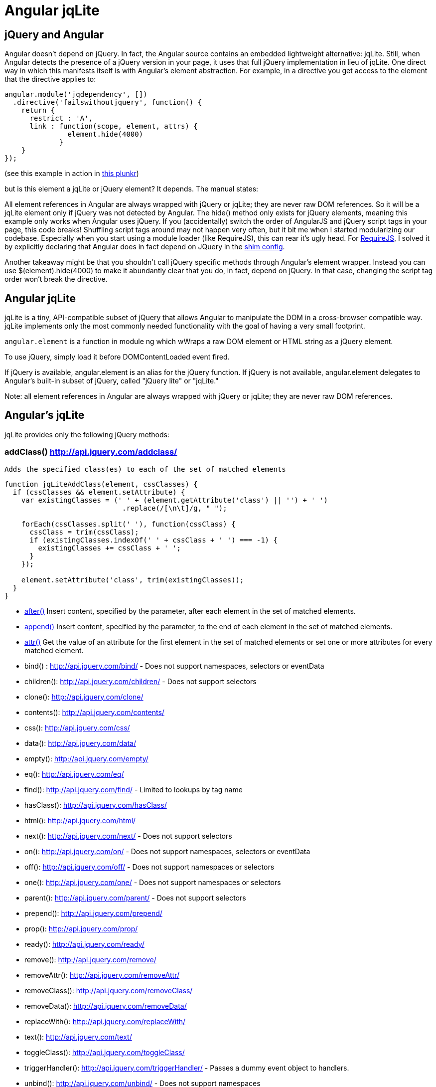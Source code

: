 = Angular jqLite


== jQuery and Angular

Angular doesn't depend on jQuery. In fact, the Angular source contains an embedded 
lightweight alternative: jqLite. Still, when Angular detects the presence of a jQuery 
version in your page, it uses that full jQuery implementation in lieu of jqLite. 
One direct way in which this manifests itself is with Angular's element abstraction. 
For example, in a directive you get access to the element that the directive applies to:

[source,javascript]
----
angular.module('jqdependency', [])
  .directive('failswithoutjquery', function() {
    return {
      restrict : 'A',
      link : function(scope, element, attrs) {
               element.hide(4000)
             }
    }
});
----

(see this example in action in http://plunker.co/edit/aqeDikqd6O2QaqH3eaIq?p=preview[this plunkr])

but is this element a jqLite or jQuery element? It depends. The manual states:

All element references in Angular are always wrapped with jQuery or jqLite; they are never raw DOM references.
So it will be a jqLite element only if jQuery was not detected by Angular. The hide() method only exists for 
jQuery elements, meaning this example only works when Angular uses jQuery. If you (accidentally) switch the 
order of AngularJS and jQuery script tags in your page, this code breaks! Shuffling script tags around may 
not happen very often, but it bit me when I started modularizing our codebase. Especially when you start 
using a module loader (like RequireJS), this can rear it's ugly head. For http://requirejs.org/[RequireJS], 
I solved it by explicitly declaring that Angular does in fact depend on JQuery in the
http://requirejs.org/docs/api.html#config-shim[shim config].

Another takeaway might be that you shouldn't call jQuery specific methods through Angular's element wrapper. 
Instead you can use $(element).hide(4000) to make it abundantly clear that you do, in fact, depend on jQuery. 
In that case, changing the script tag order won't break the directive.


== Angular jqLite ==

jqLite is a tiny, API-compatible subset of jQuery that allows Angular to manipulate the DOM in a cross-browser 
compatible way. jqLite implements only the most commonly needed functionality with the goal of having a very 
small footprint.

`angular.element` is a function in module ng which wWraps a raw DOM element or HTML string as a jQuery element.

To use jQuery, simply load it before DOMContentLoaded event fired.

If jQuery is available, angular.element is an alias for the jQuery function. If jQuery is not available, 
angular.element delegates to Angular's built-in subset of jQuery, called "jQuery lite" or "jqLite."


Note: all element references in Angular are always wrapped with jQuery or jqLite; they are never 
      raw DOM references.
      
== Angular's jqLite ==

jqLite provides only the following jQuery methods:

=== addClass() http://api.jquery.com/addclass/[] ===

  Adds the specified class(es) to each of the set of matched elements
  
[source,javascript]
----
function jqLiteAddClass(element, cssClasses) {
  if (cssClasses && element.setAttribute) {
    var existingClasses = (' ' + (element.getAttribute('class') || '') + ' ')
                            .replace(/[\n\t]/g, " ");

    forEach(cssClasses.split(' '), function(cssClass) {
      cssClass = trim(cssClass);
      if (existingClasses.indexOf(' ' + cssClass + ' ') === -1) {
        existingClasses += cssClass + ' ';
      }
    });

    element.setAttribute('class', trim(existingClasses));
  }
}
----

- http://api.jquery.com/after/[after()]
  Insert content, specified by the parameter, after each element in the set of matched elements.

- http://api.jquery.com/append/[append()]
  Insert content, specified by the parameter, to the end of each element in the set of matched elements.

- http://api.jquery.com/after/[attr()]
  Get the value of an attribute for the first element in the set of matched elements or set one or more 
  attributes for every matched element.

- bind() : http://api.jquery.com/bind/ - Does not support namespaces, selectors or eventData
- children(): http://api.jquery.com/children/ - Does not support selectors
- clone(): http://api.jquery.com/clone/
- contents(): http://api.jquery.com/contents/
- css(): http://api.jquery.com/css/
- data(): http://api.jquery.com/data/
- empty(): http://api.jquery.com/empty/
- eq(): http://api.jquery.com/eq/
- find(): http://api.jquery.com/find/ - Limited to lookups by tag name
- hasClass(): http://api.jquery.com/hasClass/
- html(): http://api.jquery.com/html/
- next(): http://api.jquery.com/next/ - Does not support selectors
- on(): http://api.jquery.com/on/ - Does not support namespaces, selectors or eventData
- off(): http://api.jquery.com/off/ - Does not support namespaces or selectors
- one(): http://api.jquery.com/one/ - Does not support namespaces or selectors
- parent(): http://api.jquery.com/parent/ - Does not support selectors
- prepend(): http://api.jquery.com/prepend/
- prop(): http://api.jquery.com/prop/
- ready(): http://api.jquery.com/ready/
- remove(): http://api.jquery.com/remove/
- removeAttr(): http://api.jquery.com/removeAttr/
- removeClass(): http://api.jquery.com/removeClass/
- removeData(): http://api.jquery.com/removeData/
- replaceWith(): http://api.jquery.com/replaceWith/
- text(): http://api.jquery.com/text/
- toggleClass(): http://api.jquery.com/toggleClass/
- triggerHandler(): http://api.jquery.com/triggerHandler/ - Passes a dummy event object to handlers.
- unbind(): http://api.jquery.com/unbind/ - Does not support namespaces
- val(): http://api.jquery.com/val/
- wrap(): http://api.jquery.com/wrap/


== jQuery/jqLite Extras ==

Angular also provides the following additional methods and events to both jQuery and jqLite:

=== Events ===

$destroy - AngularJS intercepts all jqLite/jQuery's DOM destruction apis and fires this event on all DOM 
nodes being removed. This can be used to clean up any 3rd party bindings to the DOM element before it is 
removed.

=== Methods ===

- controller(name) - retrieves the controller of the current element or its parent. By default retrieves 
controller associated with the ngController directive. If name is provided as camelCase directive name, 
then the controller for this directive will be retrieved (e.g. 'ngModel').

- injector() - retrieves the injector of the current element or its parent.

- scope() - retrieves the scope of the current element or its parent.
- isolateScope() - retrieves an isolate scope if one is attached directly to the current element. 
  This getter should be used only on elements that contain a directive which starts a new isolate scope. 
  Calling scope() on this element always returns the original non-isolate scope.
- inheritedData() - same as data(), but walks up the DOM until a value is found or the top parent element 
  is reached.
  
== Usage ==

angular.element(element);

Argument: element - HTML string or DOMElement to be wrapped into jQuery.  Its type is stringDOMElement. +
Returns: Object - jQuery object. +

